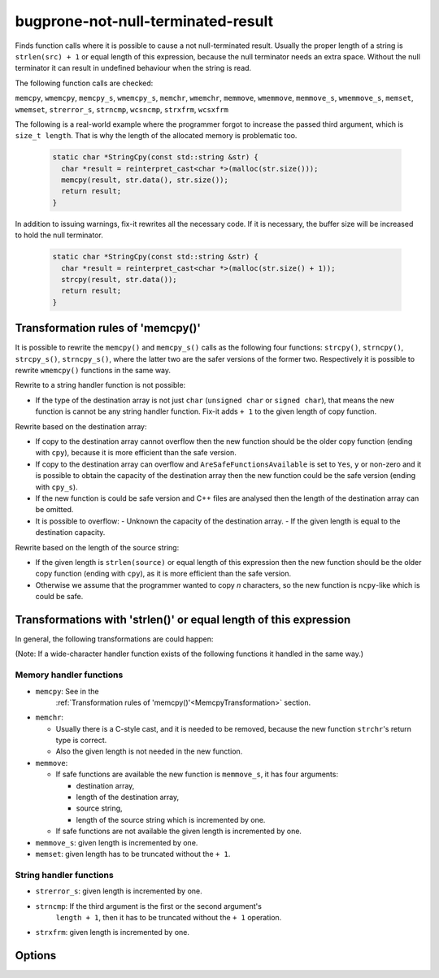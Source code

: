 .. title:: clang-tidy - bugprone-not-null-terminated-result

bugprone-not-null-terminated-result
===================================

Finds function calls where it is possible to cause a not null-terminated result.
Usually the proper length of a string is ``strlen(src) + 1`` or equal length of
this expression, because the null terminator needs an extra space. Without the 
null terminator it can result in undefined behaviour when the string is read.

The following function calls are checked:

``memcpy``, ``wmemcpy``, ``memcpy_s``, ``wmemcpy_s``, ``memchr``, ``wmemchr``,
``memmove``, ``wmemmove``, ``memmove_s``, ``wmemmove_s``, ``memset``,
``wmemset``, ``strerror_s``, ``strncmp``, ``wcsncmp``, ``strxfrm``, ``wcsxfrm``

The following is a real-world example where the programmer forgot to increase
the passed third argument, which is ``size_t length``. That is why the length
of the allocated memory is problematic too.

  .. code-block:: c

    static char *StringCpy(const std::string &str) {
      char *result = reinterpret_cast<char *>(malloc(str.size()));
      memcpy(result, str.data(), str.size());
      return result;
    }

In addition to issuing warnings, fix-it rewrites all the necessary code. If it
is necessary, the buffer size will be increased to hold the null terminator.

  .. code-block:: c

    static char *StringCpy(const std::string &str) {
      char *result = reinterpret_cast<char *>(malloc(str.size() + 1));
      strcpy(result, str.data());
      return result;
    }

.. _MemcpyTransformation:

Transformation rules of 'memcpy()'
----------------------------------

It is possible to rewrite the ``memcpy()`` and ``memcpy_s()`` calls as the
following four functions:  ``strcpy()``, ``strncpy()``, ``strcpy_s()``,
``strncpy_s()``, where the latter two are the safer versions of the former two.
Respectively it is possible to rewrite ``wmemcpy()`` functions in the same way.

Rewrite to a string handler function is not possible:

- If the type of the destination array is not just ``char`` (``unsigned char``
  or ``signed char``), that means the new function is cannot be any string
  handler function. Fix-it adds ``+ 1`` to the given length of copy function.

Rewrite based on the destination array:

- If copy to the destination array cannot overflow then the new function should
  be the older copy function (ending with ``cpy``), because it is more
  efficient than the safe version.

- If copy to the destination array can overflow and
  ``AreSafeFunctionsAvailable`` is set to ``Yes``, ``y`` or non-zero and it is
  possible to obtain the capacity of the destination array then the new function
  could be the safe version (ending with ``cpy_s``).

- If the new function is could be safe version and C++ files are analysed then
  the length of the destination array can be omitted.

- It is possible to overflow:
  - Unknown the capacity of the destination array.
  - If the given length is equal to the destination capacity.

Rewrite based on the length of the source string:

- If the given length is ``strlen(source)`` or equal length of this expression
  then the new function should be the older copy function (ending with ``cpy``),
  as it is more efficient than the safe version.

- Otherwise we assume that the programmer wanted to copy `n` characters, so the
  new function is ``ncpy``-like which is could be safe.

Transformations with 'strlen()' or equal length of this expression
------------------------------------------------------------------

In general, the following transformations are could happen:

(Note: If a wide-character handler function exists of the following functions
it handled in the same way.)

Memory handler functions
^^^^^^^^^^^^^^^^^^^^^^^^

- ``memcpy``: See in the
    :ref:`Transformation rules of 'memcpy()'<MemcpyTransformation>` section.

- ``memchr``:

  - Usually there is a C-style cast, and it is needed to be removed, because the
    new function ``strchr``'s return type is correct.
  - Also the given length is not needed in the new function.

- ``memmove``:

  - If safe functions are available the new function is ``memmove_s``, it has
    four arguments:

    - destination array,
    - length of the destination array,
    - source string,
    - length of the source string which is incremented by one.

  - If safe functions are not available the given length is incremented by one.

- ``memmove_s``: given length is incremented by one.

- ``memset``: given length has to be truncated without the ``+ 1``.

String handler functions
^^^^^^^^^^^^^^^^^^^^^^^^

- ``strerror_s``: given length is incremented by one.

- ``strncmp``: If the third argument is the first or the second argument's
    ``length + 1``, then it has to be truncated without the ``+ 1`` operation.

- ``strxfrm``: given length is incremented by one.

Options
-------

.. option::  WantToUseSafeFunctions

   An integer non-zero value specifying if the target environment is considered
   to implement '_s' suffixed memory and string handler functions which are
   safer than older version (e.g. 'memcpy_s()'). The default value is ``1``.
